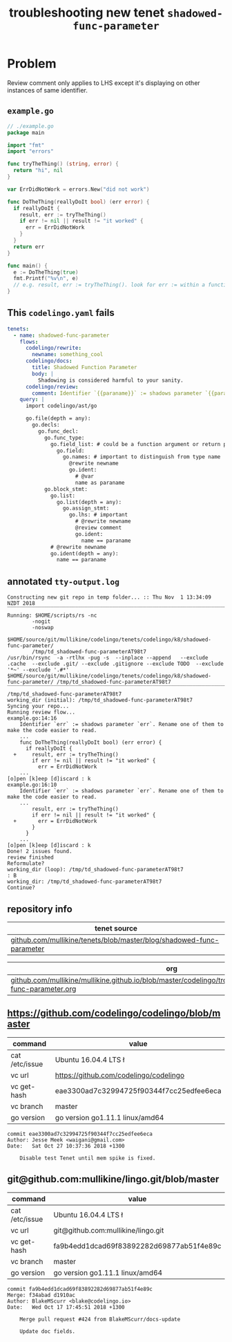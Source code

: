 #+TITLE: troubleshooting new tenet ~shadowed-func-parameter~
#+HTML_HEAD: <link rel="stylesheet" type="text/css" href="https://mullikine.github.io/org-main.css"/>
#+HTML_HEAD: <link rel="stylesheet" type="text/css" href="https://mullikine.github.io/magit.css"/>

* Problem
Review comment only applies to LHS except it's displaying on other instances of same identifier.

** ~example.go~
#+BEGIN_SRC go
  // ./example.go
  package main
  
  import "fmt"
  import "errors"
  
  func tryTheThing() (string, error) {
  	return "hi", nil
  }
  
  var ErrDidNotWork = errors.New("did not work")
  
  func DoTheThing(reallyDoIt bool) (err error) {
    if reallyDoIt {
      result, err := tryTheThing()
      if err != nil || result != "it worked" {
        err = ErrDidNotWork
      }
    }
    return err
  }
  
  func main() {
  	e := DoTheThing(true)
  	fmt.Printf("%v\n", e)
  	// e.g. result, err := tryTheThing(). look for err := within a function where err is a parameter
  }
#+END_SRC

** This ~codelingo.yaml~ fails
#+BEGIN_SRC yaml
  tenets:
    - name: shadowed-func-parameter
      flows:
        codelingo/rewrite:
          newname: something_cool
        codelingo/docs:
          title: Shadowed Function Parameter
          body: |
            Shadowing is considered harmful to your sanity.
        codelingo/review:
          comment: Identifier `{{paraname}}` := shadows parameter `{{paraname}}`. Rename one of them to make the code easier to read.
      query: |
        import codelingo/ast/go
        
        go.file(depth = any):
          go.decls:
            go.func_decl:
              go.func_type:
                go.field_list: # could be a function argument or return parameter
                  go.field:
                    go.names: # important to distinguish from type name
                      @rewrite newname
                      go.ident:
                        # @var 
                        name as paraname
              go.block_stmt:
                go.list:
                  go.list(depth = any):
                    go.assign_stmt:
                      go.lhs: # important
                        # @rewrite newname
                        @review comment
                        go.ident:
                          name == paraname
                # @rewrite newname
                go.ident(depth = any):
                  name == paraname
#+END_SRC

** annotated ~tty-output.log~
#+BEGIN_SRC text
  Constructing new git repo in temp folder... :: Thu Nov  1 13:34:09 NZDT 2018
  ‾‾‾‾‾‾‾‾‾‾‾‾‾‾‾‾‾‾‾‾‾‾‾‾‾‾‾‾‾‾‾‾‾‾‾‾‾‾‾‾‾‾‾‾‾‾‾‾‾‾‾‾‾‾‾‾‾‾‾‾‾‾‾‾‾‾‾‾‾‾‾‾‾‾‾‾
  Running: $HOME/scripts/rs -nc
          -nogit
          -noswap
          $HOME/source/git/mullikine/codelingo/tenets/codelingo/k8/shadowed-func-parameter/
          /tmp/td_shadowed-func-parameterAT98t7
  /usr/bin/rsync  -a -rtlhx -pug -s  --inplace --append   --exclude .cache  --exclude .git/ --exclude .gitignore --exclude TODO  --exclude '*~' --exclude '.#*'  $HOME/source/git/mullikine/codelingo/tenets/codelingo/k8/shadowed-func-parameter/ /tmp/td_shadowed-func-parameterAT98t7
  ‾‾‾‾‾‾‾‾‾‾‾‾‾‾‾‾‾‾‾‾‾‾‾‾‾‾‾‾‾‾‾‾‾‾‾‾‾‾‾‾‾‾‾‾‾‾‾‾‾‾‾‾‾‾‾‾‾‾‾‾‾‾‾‾‾‾‾‾‾‾‾‾‾‾‾‾‾‾‾‾‾‾‾‾‾‾‾‾‾‾‾‾‾‾‾‾‾‾‾‾‾‾‾‾‾‾‾‾‾‾‾‾‾‾‾‾‾‾‾‾‾‾‾‾‾‾‾‾‾‾‾‾‾‾‾‾‾‾‾‾‾‾‾‾‾‾‾‾‾‾‾‾‾‾‾‾‾‾‾‾‾‾‾‾‾‾‾‾‾‾‾‾‾‾‾‾‾‾‾‾‾‾‾‾‾‾‾‾‾‾‾‾‾‾‾‾‾‾‾‾‾‾‾‾‾‾‾‾‾‾‾‾‾‾‾‾‾‾‾‾‾‾‾‾‾‾‾‾‾‾‾‾‾‾‾‾‾‾‾‾‾‾‾‾‾‾‾‾‾‾‾‾‾‾‾‾‾‾‾‾‾‾‾‾‾‾‾‾‾‾‾‾‾‾‾‾‾‾
  /tmp/td_shadowed-func-parameterAT98t7
  working_dir (initial): /tmp/td_shadowed-func-parameterAT98t7
  Syncing your repo...
  Running review flow...
  example.go:14:16
      Identifier `err` := shadows parameter `err`. Rename one of them to make the code easier to read.
      ...
      func DoTheThing(reallyDoIt bool) (err error) {
        if reallyDoIt {
    +     result, err := tryTheThing()
          if err != nil || result != "it worked" {
            err = ErrDidNotWork
      ...
  [o]pen [k]eep [d]iscard : k
  example.go:16:10
      Identifier `err` := shadows parameter `err`. Rename one of them to make the code easier to read.
      ...
          result, err := tryTheThing()
          if err != nil || result != "it worked" {
    +       err = ErrDidNotWork
          }
        }
      ...
  [o]pen [k]eep [d]iscard : k
  Done! 2 issues found.
  review finished
  Reformulate?
  working_dir (loop): /tmp/td_shadowed-func-parameterAT98t7
  : B
  working_dir: /tmp/td_shadowed-func-parameterAT98t7
  Continue?
#+END_SRC

** repository info
| tenet source                                                         |
|----------------------------------------------------------------------|
| [[https://github.com/mullikine/tenets/blob/master/blog/shadowed-func-parameter][github.com/mullikine/tenets/blob/master/blog/shadowed-func-parameter]] |

| org                                                                                                               |
|-------------------------------------------------------------------------------------------------------------------|
| [[https://github.com/mullikine/mullikine.github.io/blob/master/codelingo/troubleshooting/tenets/shadowed-func-parameter.org][github.com/mullikine/mullikine.github.io/blob/master/codelingo/troubleshooting/tenets/shadowed-func-parameter.org]] |

** https://github.com/codelingo/codelingo/blob/master
| command        | value                                    |
|----------------+------------------------------------------|
| cat /etc/issue | Ubuntu 16.04.4 LTS \n \l                 |
| vc url         | https://github.com/codelingo/codelingo   |
| vc get-hash    | eae3300ad7c32994725f90344f7cc25edfee6eca |
| vc branch      | master                                   |
| go version     | go version go1.11.1 linux/amd64          |

#+BEGIN_SRC text
commit eae3300ad7c32994725f90344f7cc25edfee6eca
Author: Jesse Meek <waigani@gmail.com>
Date:   Sat Oct 27 10:37:36 2018 +1300

    Disable test Tenet until mem spike is fixed.
#+END_SRC

** git@github.com:mullikine/lingo.git/blob/master
| command        | value                                    |
|----------------+------------------------------------------|
| cat /etc/issue | Ubuntu 16.04.4 LTS \n \l                 |
| vc url         | git@github.com:mullikine/lingo.git       |
| vc get-hash    | fa9b4edd1dcad69f83892282d69877ab51f4e89c |
| vc branch      | master                                   |
| go version     | go version go1.11.1 linux/amd64          |

#+BEGIN_SRC text
commit fa9b4edd1dcad69f83892282d69877ab51f4e89c
Merge: f34abad d1910ac
Author: BlakeMScurr <blake@codelingo.io>
Date:   Wed Oct 17 17:45:51 2018 +1300

    Merge pull request #424 from BlakeMScurr/docs-update
    
    Update doc fields.
#+END_SRC
